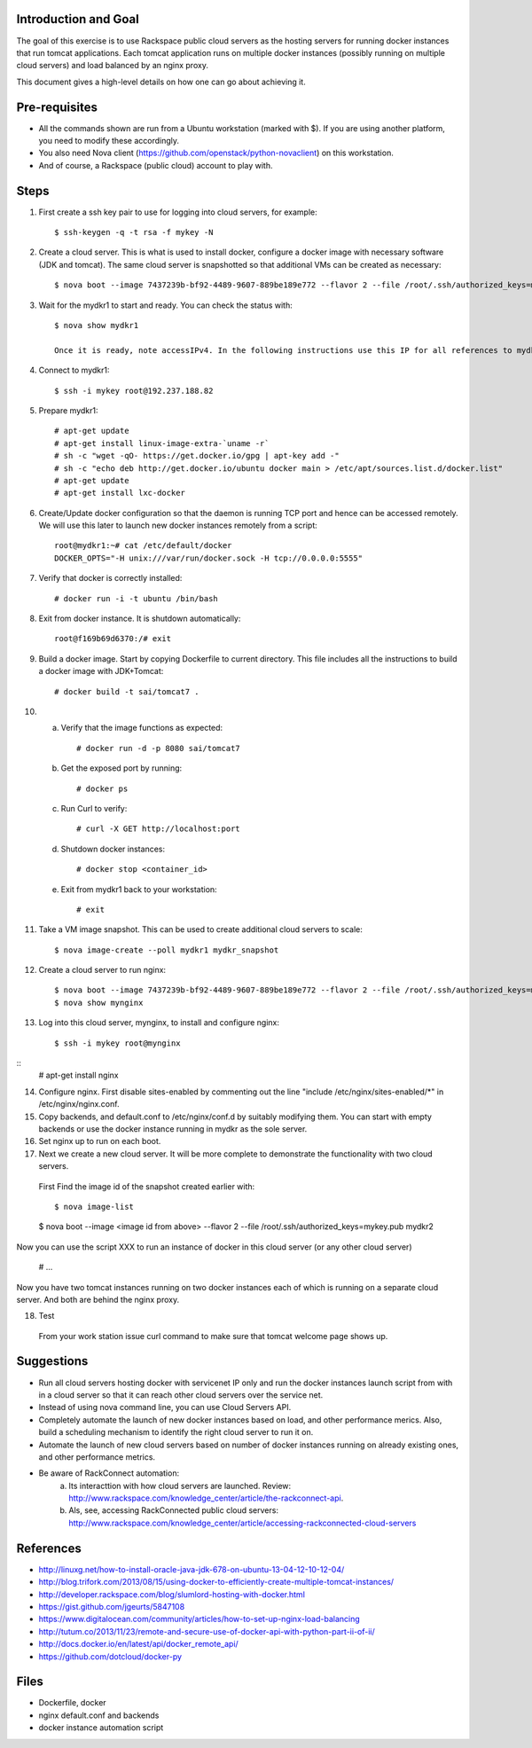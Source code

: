Introduction and Goal
=====================

The goal of this exercise is to use Rackspace public cloud servers as the hosting servers for running docker instances that run tomcat applications.
Each tomcat application runs on multiple docker instances (possibly running on multiple cloud servers) and load balanced by an nginx proxy.

This document gives a high-level details on how one can go about achieving it.


Pre-requisites
==============

* All the commands shown are run from a Ubuntu workstation (marked with $). If you are using another platform, you need to modify these accordingly.
* You also need Nova client (https://github.com/openstack/python-novaclient) on this workstation.
* And of course, a Rackspace (public cloud) account to play with.

Steps
=====

1) First create a ssh key pair to use for logging into cloud servers, for example::


    $ ssh-keygen -q -t rsa -f mykey -N

2) Create a cloud server. This is what is used to install docker, configure a docker image with necessary software (JDK and tomcat). The same cloud server is snapshotted so that additional VMs can be created as necessary::


    $ nova boot --image 7437239b-bf92-4489-9607-889be189e772 --flavor 2 --file /root/.ssh/authorized_keys=mykey.pub mydkr1

3) Wait for the mydkr1 to start and ready. You can check the status with::

    $ nova show mydkr1

    Once it is ready, note accessIPv4. In the following instructions use this IP for all references to mydkr1.

4) Connect to mydkr1::

   $ ssh -i mykey root@192.237.188.82

5) Prepare mydkr1::


   # apt-get update
   # apt-get install linux-image-extra-`uname -r`
   # sh -c "wget -qO- https://get.docker.io/gpg | apt-key add -"
   # sh -c "echo deb http://get.docker.io/ubuntu docker main > /etc/apt/sources.list.d/docker.list"
   # apt-get update
   # apt-get install lxc-docker


6) Create/Update docker configuration so that the daemon is running TCP port and hence can be accessed remotely. We will use this later to launch new docker instances remotely from a script::

     root@mydkr1:~# cat /etc/default/docker
     DOCKER_OPTS="-H unix:///var/run/docker.sock -H tcp://0.0.0.0:5555"

7) Verify that docker is correctly installed::

   # docker run -i -t ubuntu /bin/bash

8) Exit from docker instance. It is shutdown automatically::

     root@f169b69d6370:/# exit

9) Build a docker image. Start by copying Dockerfile to current directory. This file includes all the instructions to build a docker image with JDK+Tomcat::

     # docker build -t sai/tomcat7 .

10) a) Verify that the image functions as expected::

       # docker run -d -p 8080 sai/tomcat7

    b) Get the exposed port by running::

       # docker ps

    c) Run Curl to verify::

       # curl -X GET http://localhost:port

    d) Shutdown docker instances::

       # docker stop <container_id>

    e) Exit from mydkr1 back to your workstation::


       # exit

11) Take a VM image snapshot. This can be used to create additional cloud servers to scale::

    $ nova image-create --poll mydkr1 mydkr_snapshot

12) Create a cloud server to run nginx::

    $ nova boot --image 7437239b-bf92-4489-9607-889be189e772 --flavor 2 --file /root/.ssh/authorized_keys=mykey.pub mynginx
    $ nova show mynginx

13) Log into this cloud server, mynginx, to install and configure nginx::

    $ ssh -i mykey root@mynginx

::
    # apt-get install nginx

14) Configure nginx. First disable sites-enabled by commenting out the line "include /etc/nginx/sites-enabled/*" in /etc/nginx/nginx.conf.

15) Copy backends, and default.conf to /etc/nginx/conf.d by suitably modifying them. You can start with empty backends or use the docker instance running in mydkr as the sole server.

16) Set nginx up to run on each boot.
17) Next we create a new cloud server. It will be more complete to demonstrate the functionality with two cloud servers.

   First Find the image id of the snapshot created earlier with::


   $ nova image-list

   $ nova boot --image <image id from above> --flavor 2 --file /root/.ssh/authorized_keys=mykey.pub mydkr2


Now you can use the script XXX to run an instance of docker in this cloud server (or any other cloud server)

   # ...

Now you have two tomcat instances running on two docker instances each of which is running on a separate cloud server. And both are behind the nginx proxy.

18) Test

   From your work station issue curl command to make sure that tomcat welcome page shows up.

Suggestions
===========

* Run all cloud servers hosting docker with servicenet IP only and run the docker instances launch script from with in a cloud server so that it can reach other cloud servers over the service net.
* Instead of using nova command line, you can use Cloud Servers API.
* Completely automate the launch of new docker instances based on load, and other performance merics. Also, build a scheduling mechanism to identify the right cloud server to run it on.
* Automate the launch of new cloud servers based on number of docker instances running on already existing ones, and other performance metrics.
* Be aware of RackConnect automation:
   a) Its interacttion with how cloud servers are launched. Review: http://www.rackspace.com/knowledge_center/article/the-rackconnect-api.
   b) Als, see, accessing RackConnected public cloud servers: http://www.rackspace.com/knowledge_center/article/accessing-rackconnected-cloud-servers


References
==========

* http://linuxg.net/how-to-install-oracle-java-jdk-678-on-ubuntu-13-04-12-10-12-04/
* http://blog.trifork.com/2013/08/15/using-docker-to-efficiently-create-multiple-tomcat-instances/
* http://developer.rackspace.com/blog/slumlord-hosting-with-docker.html
* https://gist.github.com/jgeurts/5847108
* https://www.digitalocean.com/community/articles/how-to-set-up-nginx-load-balancing
* http://tutum.co/2013/11/23/remote-and-secure-use-of-docker-api-with-python-part-ii-of-ii/
* http://docs.docker.io/en/latest/api/docker_remote_api/
* https://github.com/dotcloud/docker-py

Files
=====
* Dockerfile, docker
* nginx default.conf and backends
* docker instance automation script


